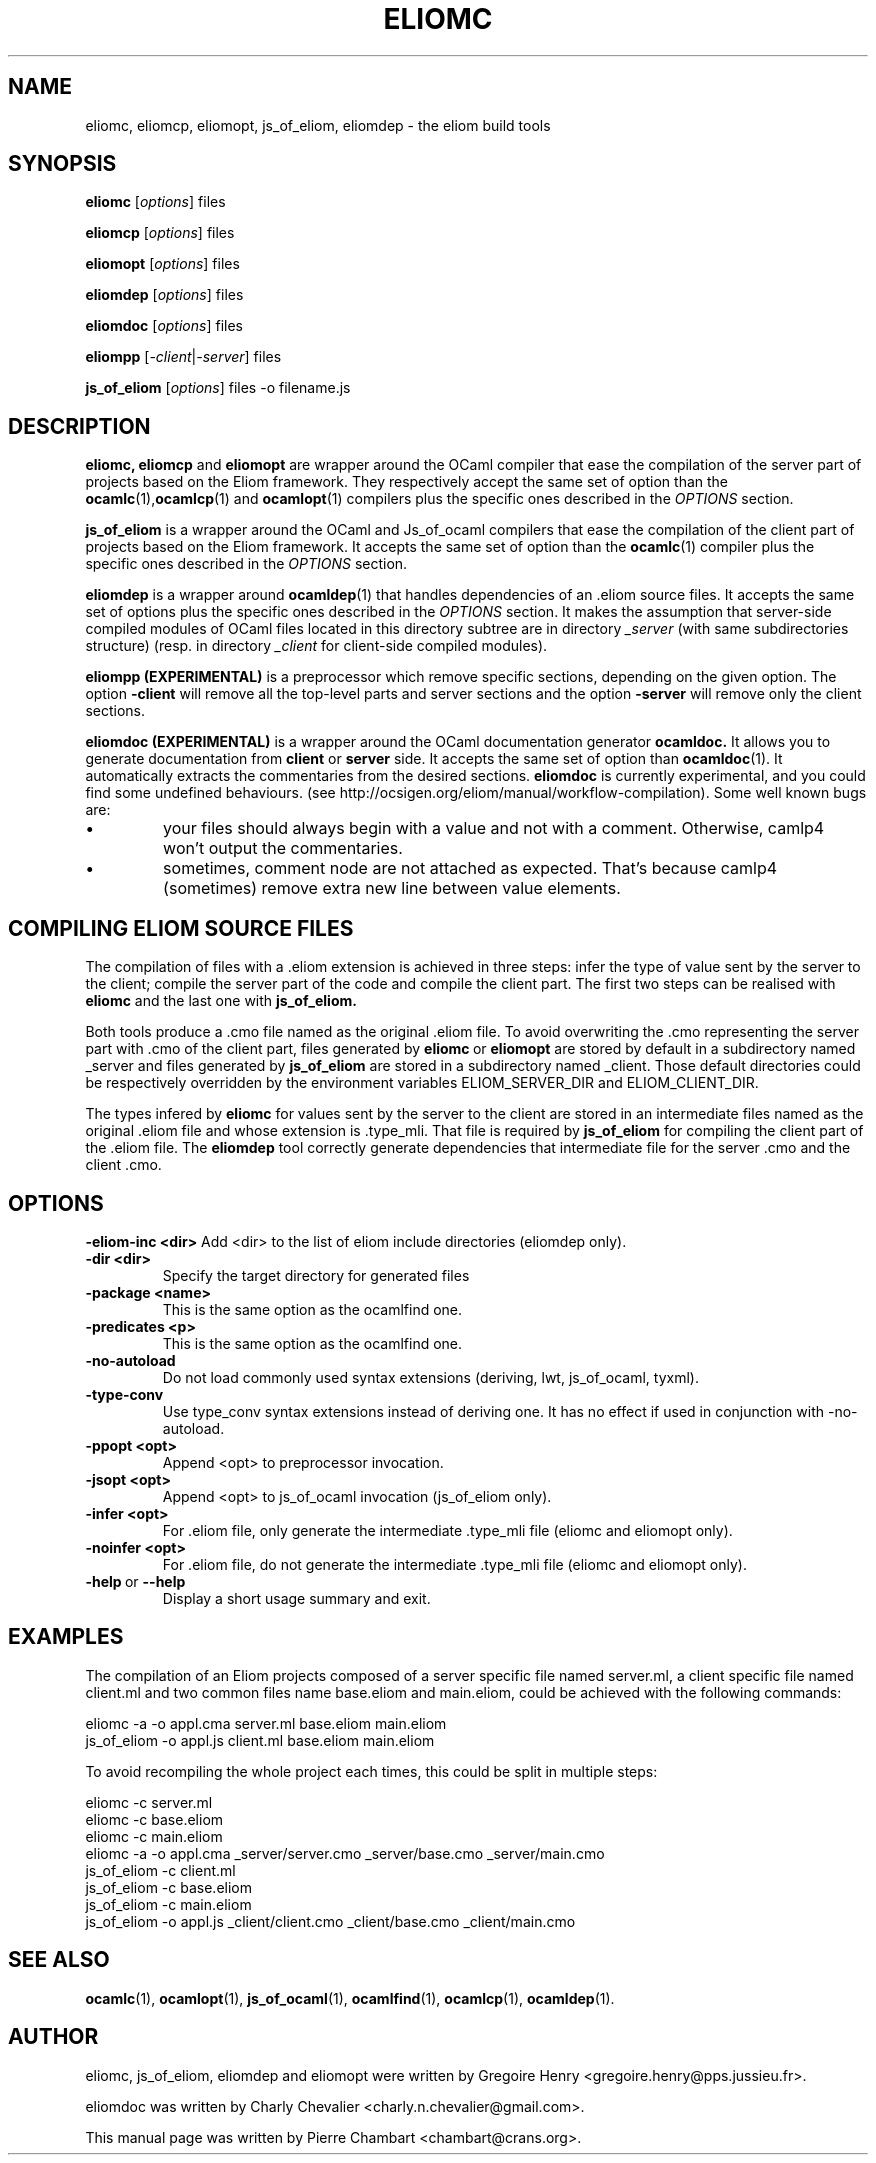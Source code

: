 .\"                                      Hey, EMACS: -*- nroff -*-
.TH ELIOMC 1 2012-02-15
.SH NAME
eliomc, eliomcp, eliomopt, js_of_eliom, eliomdep \- the eliom build tools
.SH SYNOPSIS
.B eliomc
.RI [ options ]
.RI files

.B eliomcp
.RI [ options ]
.RI files

.B eliomopt
.RI [ options ]
.RI files

.B eliomdep
.RI [ options ]
.RI files

.B eliomdoc
.RI [ options ]
.RI files

.B eliompp
.RI [ -client | -server ]
.RI files

.B js_of_eliom
.RI [ options ]
.RI files
\-o
.RI filename.js
.SH DESCRIPTION
.B eliomc,
.B eliomcp
and
.B eliomopt
are wrapper around the OCaml compiler that ease the compilation of the
server part of projects based on the Eliom framework. They
respectively accept the same set of option than the
.BR ocamlc (1), ocamlcp (1)
and
.BR ocamlopt (1)
compilers plus the specific ones described in the
.I OPTIONS
section.

.B js_of_eliom
is a wrapper around the OCaml and Js_of_ocaml compilers that ease the
compilation of the client part of projects based on the Eliom
framework. It accepts the same set of option than the
.BR ocamlc (1)
compiler plus the specific ones described in the
.I OPTIONS
section.

.B eliomdep
is a wrapper around
.BR ocamldep (1)
that handles dependencies of an .eliom source files. It accepts the
same set of options plus the specific ones described in the
.I OPTIONS
section. It makes the assumption that server-side compiled modules
of OCaml files located in this directory subtree are in directory
.I _server
(with same subdirectories structure) (resp. in directory
.I _client
for client-side compiled modules).

.B eliompp (EXPERIMENTAL)
is a preprocessor which remove specific sections, depending on the given option.
The option
.BR -client
will remove all the top-level parts and server sections
and the option
.BR -server
will remove only the client sections.

.B eliomdoc (EXPERIMENTAL)
is a wrapper around the OCaml documentation generator
.B ocamldoc.
It allows you to generate documentation from
.B client
or
.B server
side. It accepts the same set of option than
.BR ocamldoc (1).
It automatically extracts the commentaries from the desired sections.
.B eliomdoc
is currently experimental, and you could find some undefined behaviours.
(see http://ocsigen.org/eliom/manual/workflow-compilation). Some well
known bugs are:
.br
.IP \[bu]
your files should always begin with a value and not with a comment. Otherwise,
camlp4 won't output the commentaries.
.br
.IP \[bu]
sometimes, comment node are not attached as expected. That's because
camlp4 (sometimes) remove extra new line between value elements.

.SH COMPILING ELIOM SOURCE FILES

The compilation of files with a .eliom extension is achieved in three
steps: infer the type of value sent by the server to the client;
compile the server part of the code and compile the client part. The
first two steps can be realised with
.B eliomc
and the last one with
.B js_of_eliom.

Both tools produce a .cmo file named as the original .eliom file. To
avoid overwriting the .cmo representing the server part with .cmo of
the client part, files generated by
.BR eliomc \ or \ eliomopt
are stored by default in a subdirectory named _server and files generated by
.B js_of_eliom
are stored in a subdirectory named _client. Those default directories
could be respectively overridden by the environment variables
ELIOM_SERVER_DIR and ELIOM_CLIENT_DIR.

The types infered by
.B eliomc
for values sent by the server to the client are stored in an
intermediate files named as the original .eliom file and whose
extension is .type_mli. That file is required by
.B js_of_eliom
for compiling the client part of the .eliom file. The
.B eliomdep
tool correctly generate dependencies that intermediate file for the
server .cmo and the client .cmo.

.SH OPTIONS
.BR \-eliom-inc\ <dir>
Add <dir> to the list of eliom include directories (eliomdep only).
.TP
.TP
.BR \-dir\ <dir>
Specify the target directory for generated files
.TP
.BR \-package\ <name>
This is the same option as the ocamlfind one.
.TP
.BR \-predicates\ <p>
This is the same option as the ocamlfind one.
.TP
.BR \-no-autoload
Do not load commonly used syntax extensions
(deriving, lwt, js_of_ocaml, tyxml).
.TP
.BR \-type-conv
Use type_conv syntax extensions instead of deriving one. It has no effect
if used in conjunction with \-no-autoload.
.TP
.BR \-ppopt\ <opt>
Append <opt> to preprocessor invocation.
.TP
.BR \-jsopt\ <opt>
Append <opt> to js_of_ocaml invocation (js_of_eliom only).
.TP
.BR \-infer\ <opt>
For .eliom file, only generate the intermediate .type_mli file (eliomc and eliomopt only).
.TP
.BR \-noinfer\ <opt>
For .eliom file, do not generate the intermediate .type_mli file (eliomc and eliomopt only).
.TP
.BR \-help \ or \ \-\-help
Display a short usage summary and exit.
.SH EXAMPLES
The compilation of an Eliom projects composed of a server specific file named server.ml, a client specific file named client.ml and two common files name base.eliom and main.eliom, could be achieved with the following commands:

\ \ \ \ eliomc \-a \-o appl.cma server.ml base.eliom main.eliom
.br
\ \ \ \ js_of_eliom \-o appl.js client.ml base.eliom main.eliom

To avoid recompiling the whole project each times, this could be split in multiple steps:

\ \ \ \ eliomc \-c server.ml
.br
\ \ \ \ eliomc \-c base.eliom
.br
\ \ \ \ eliomc \-c main.eliom
.br
\ \ \ \ eliomc \-a \-o appl.cma _server/server.cmo _server/base.cmo _server/main.cmo
.br
\ \ \ \ js_of_eliom \-c client.ml
.br
\ \ \ \ js_of_eliom \-c base.eliom
.br
\ \ \ \ js_of_eliom \-c main.eliom
.br
\ \ \ \ js_of_eliom \-o appl.js _client/client.cmo _client/base.cmo _client/main.cmo



.SH SEE ALSO
.BR ocamlc (1),
.BR ocamlopt (1),
.BR js_of_ocaml (1),
.BR ocamlfind (1),
.BR ocamlcp (1),
.BR ocamldep (1).
.SH AUTHOR
eliomc, js_of_eliom, eliomdep and eliomopt were written by
Gregoire Henry <gregoire.henry@pps.jussieu.fr>.

eliomdoc was written by
Charly Chevalier <charly.n.chevalier@gmail.com>.
.PP
This manual page was written by Pierre Chambart <chambart@crans.org>.
